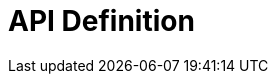 = API Definition

ifdef::env-github[]
image:https://ci.gravitee.io/buildStatus/icon?job=gravitee-io/gravitee-definition/master["Build status", link="https://ci.gravitee.io/job/gravitee-io/job/gravitee-definition/"]
image:https://f.hubspotusercontent40.net/hubfs/7600448/gravitee-github-button.jpg["Join the community forum", link="https://community.gravitee.io?utm_source=readme", height=20]
endif::[]
